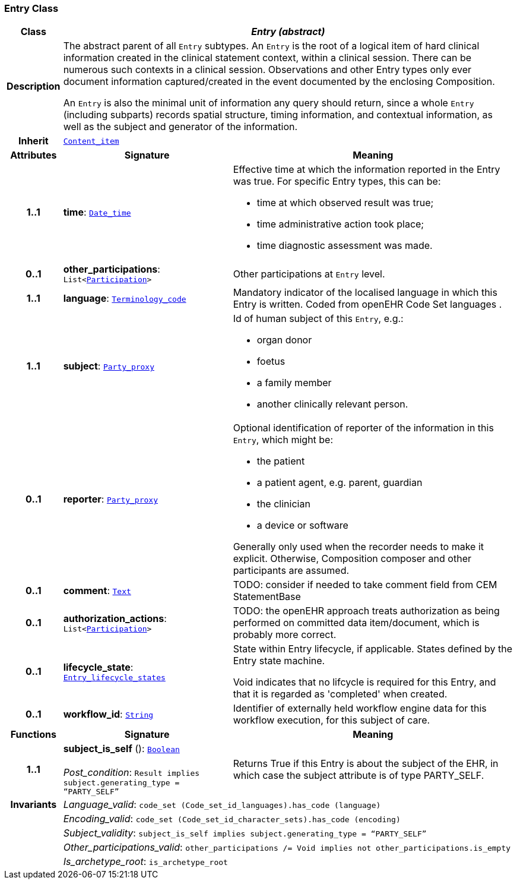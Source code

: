 === Entry Class

[cols="^1,3,5"]
|===
h|*Class*
2+^h|*__Entry (abstract)__*

h|*Description*
2+a|The abstract parent of all `Entry` subtypes. An `Entry` is the root of a logical item of  hard  clinical information created in the  clinical statement  context, within a clinical session. There can be numerous such contexts in a clinical session. Observations and other Entry types only ever document information captured/created in the event documented by the enclosing Composition.

An `Entry` is also the minimal unit of information any query should return, since a whole `Entry` (including subparts) records spatial structure, timing information, and contextual information, as well as the subject and generator of the information.

h|*Inherit*
2+|`<<_content_item_class,Content_item>>`

h|*Attributes*
^h|*Signature*
^h|*Meaning*

h|*1..1*
|*time*: `link:/releases/BASE/{base_release}/base.html#_date_time_class[Date_time^]`
a|Effective time at which the information reported in the Entry was true. For specific Entry types, this can be:

* time at which observed result was true;
* time administrative action took place;
* time diagnostic assessment was made.

h|*0..1*
|*other_participations*: `List<link:/releases/BASE/{base_release}/base.html#_participation_class[Participation^]>`
a|Other participations at `Entry` level.

h|*1..1*
|*language*: `link:/releases/BASE/{base_release}/base.html#_terminology_code_class[Terminology_code^]`
a|Mandatory indicator of the localised language in which this Entry is written. Coded from openEHR Code Set  languages .

h|*1..1*
|*subject*: `link:/releases/BASE/{base_release}/base.html#_party_proxy_class[Party_proxy^]`
a|Id of human subject of this `Entry`, e.g.:

* organ donor
* foetus
* a family member
* another clinically relevant person.

h|*0..1*
|*reporter*: `link:/releases/BASE/{base_release}/base.html#_party_proxy_class[Party_proxy^]`
a|Optional identification of reporter of the information in this `Entry`, which might be:

* the patient
* a patient agent, e.g. parent, guardian
* the clinician
* a device or software

Generally only used when the recorder needs to make it explicit. Otherwise, Composition composer and other participants are assumed.

h|*0..1*
|*comment*: `link:/releases/BASE/{base_release}/base.html#_text_class[Text^]`
a|TODO: consider if needed to take comment field from CEM StatementBase

h|*0..1*
|*authorization_actions*: `List<link:/releases/BASE/{base_release}/base.html#_participation_class[Participation^]>`
a|TODO: the openEHR approach treats authorization as being performed on committed data item/document, which is probably more correct.

h|*0..1*
|*lifecycle_state*: `<<_entry_lifecycle_states_enumeration,Entry_lifecycle_states>>`
a|State within Entry lifecycle, if applicable. States defined by the Entry state machine.

Void indicates that no lifcycle is required for this Entry, and that it is regarded as 'completed' when created.

h|*0..1*
|*workflow_id*: `link:/releases/BASE/{base_release}/base.html#_string_class[String^]`
a|Identifier of externally held workflow engine data for this workflow execution, for this subject of care.
h|*Functions*
^h|*Signature*
^h|*Meaning*

h|*1..1*
|*subject_is_self* (): `link:/releases/BASE/{base_release}/base.html#_boolean_class[Boolean^]` +
 +
__Post_condition__: `Result implies subject.generating_type = “PARTY_SELF”`
a|Returns True if this Entry is about the subject of the EHR, in which case the subject attribute is of type PARTY_SELF.

h|*Invariants*
2+a|__Language_valid__: `code_set (Code_set_id_languages).has_code (language)`

h|
2+a|__Encoding_valid__: `code_set (Code_set_id_character_sets).has_code (encoding)`

h|
2+a|__Subject_validity__: `subject_is_self implies subject.generating_type = “PARTY_SELF”`

h|
2+a|__Other_participations_valid__: `other_participations /= Void implies not other_participations.is_empty`

h|
2+a|__Is_archetype_root__: `is_archetype_root`
|===
